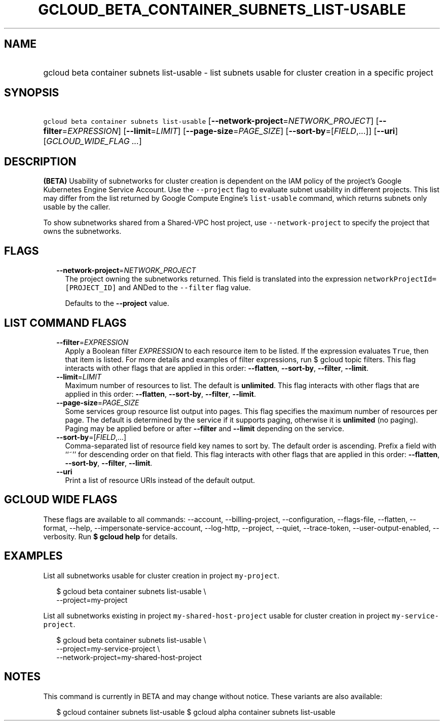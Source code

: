 
.TH "GCLOUD_BETA_CONTAINER_SUBNETS_LIST\-USABLE" 1



.SH "NAME"
.HP
gcloud beta container subnets list\-usable \- list subnets usable for cluster creation in a specific project



.SH "SYNOPSIS"
.HP
\f5gcloud beta container subnets list\-usable\fR [\fB\-\-network\-project\fR=\fINETWORK_PROJECT\fR] [\fB\-\-filter\fR=\fIEXPRESSION\fR] [\fB\-\-limit\fR=\fILIMIT\fR] [\fB\-\-page\-size\fR=\fIPAGE_SIZE\fR] [\fB\-\-sort\-by\fR=[\fIFIELD\fR,...]] [\fB\-\-uri\fR] [\fIGCLOUD_WIDE_FLAG\ ...\fR]



.SH "DESCRIPTION"

\fB(BETA)\fR Usability of subnetworks for cluster creation is dependent on the
IAM policy of the project's Google Kubernetes Engine Service Account. Use the
\f5\-\-project\fR flag to evaluate subnet usability in different projects. This
list may differ from the list returned by Google Compute Engine's
\f5list\-usable\fR command, which returns subnets only usable by the caller.

To show subnetworks shared from a Shared\-VPC host project, use
\f5\-\-network\-project\fR to specify the project that owns the subnetworks.



.SH "FLAGS"

.RS 2m
.TP 2m
\fB\-\-network\-project\fR=\fINETWORK_PROJECT\fR
The project owning the subnetworks returned. This field is translated into the
expression \f5networkProjectId=[PROJECT_ID]\fR and ANDed to the \f5\-\-filter\fR
flag value.

Defaults to the \fB\-\-project\fR value.


.RE
.sp

.SH "LIST COMMAND FLAGS"

.RS 2m
.TP 2m
\fB\-\-filter\fR=\fIEXPRESSION\fR
Apply a Boolean filter \fIEXPRESSION\fR to each resource item to be listed. If
the expression evaluates \f5True\fR, then that item is listed. For more details
and examples of filter expressions, run $ gcloud topic filters. This flag
interacts with other flags that are applied in this order: \fB\-\-flatten\fR,
\fB\-\-sort\-by\fR, \fB\-\-filter\fR, \fB\-\-limit\fR.

.TP 2m
\fB\-\-limit\fR=\fILIMIT\fR
Maximum number of resources to list. The default is \fBunlimited\fR. This flag
interacts with other flags that are applied in this order: \fB\-\-flatten\fR,
\fB\-\-sort\-by\fR, \fB\-\-filter\fR, \fB\-\-limit\fR.

.TP 2m
\fB\-\-page\-size\fR=\fIPAGE_SIZE\fR
Some services group resource list output into pages. This flag specifies the
maximum number of resources per page. The default is determined by the service
if it supports paging, otherwise it is \fBunlimited\fR (no paging). Paging may
be applied before or after \fB\-\-filter\fR and \fB\-\-limit\fR depending on the
service.

.TP 2m
\fB\-\-sort\-by\fR=[\fIFIELD\fR,...]
Comma\-separated list of resource field key names to sort by. The default order
is ascending. Prefix a field with ``~'' for descending order on that field. This
flag interacts with other flags that are applied in this order:
\fB\-\-flatten\fR, \fB\-\-sort\-by\fR, \fB\-\-filter\fR, \fB\-\-limit\fR.

.TP 2m
\fB\-\-uri\fR
Print a list of resource URIs instead of the default output.


.RE
.sp

.SH "GCLOUD WIDE FLAGS"

These flags are available to all commands: \-\-account, \-\-billing\-project,
\-\-configuration, \-\-flags\-file, \-\-flatten, \-\-format, \-\-help,
\-\-impersonate\-service\-account, \-\-log\-http, \-\-project, \-\-quiet,
\-\-trace\-token, \-\-user\-output\-enabled, \-\-verbosity. Run \fB$ gcloud
help\fR for details.



.SH "EXAMPLES"

List all subnetworks usable for cluster creation in project \f5my\-project\fR.

.RS 2m
$ gcloud beta container subnets list\-usable \e
  \-\-project=my\-project
.RE

List all subnetworks existing in project \f5my\-shared\-host\-project\fR usable
for cluster creation in project \f5my\-service\-project\fR.

.RS 2m
$ gcloud beta container subnets list\-usable \e
   \-\-project=my\-service\-project \e
   \-\-network\-project=my\-shared\-host\-project
.RE



.SH "NOTES"

This command is currently in BETA and may change without notice. These variants
are also available:

.RS 2m
$ gcloud container subnets list\-usable
$ gcloud alpha container subnets list\-usable
.RE

